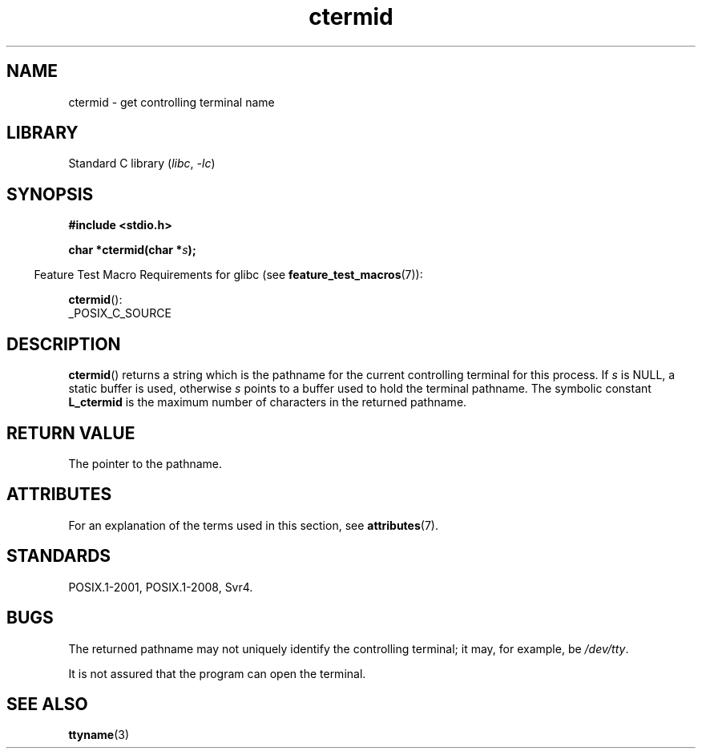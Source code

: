 '\" t
.\" Copyright (c) 1993 by Thomas Koenig (ig25@rz.uni-karlsruhe.de)
.\"
.\" SPDX-License-Identifier: Linux-man-pages-copyleft
.\"
.\" Modified Sat Jul 24 19:51:06 1993 by Rik Faith (faith@cs.unc.edu)
.TH ctermid 3 (date) "Linux man-pages (unreleased)"
.SH NAME
ctermid \- get controlling terminal name
.SH LIBRARY
Standard C library
.RI ( libc ", " \-lc )
.SH SYNOPSIS
.nf
.B #include <stdio.h>
.\" POSIX also requires this function to be declared in <unistd.h>,
.\" and glibc does so if suitable feature test macros are defined.
.PP
.BI "char *ctermid(char *" "s" );
.fi
.PP
.RS -4
Feature Test Macro Requirements for glibc (see
.BR feature_test_macros (7)):
.RE
.PP
.BR ctermid ():
.nf
    _POSIX_C_SOURCE
.fi
.SH DESCRIPTION
.BR ctermid ()
returns a string which is the pathname for the current
controlling terminal for this process.
If
.I s
is NULL,
a static buffer is used, otherwise
.I s
points to a buffer used to hold the terminal pathname.
The symbolic constant
.B L_ctermid
is the maximum number of characters in the returned pathname.
.SH RETURN VALUE
The pointer to the pathname.
.SH ATTRIBUTES
For an explanation of the terms used in this section, see
.BR attributes (7).
.ad l
.nh
.TS
allbox;
lbx lb lb
l l l.
Interface	Attribute	Value
T{
.BR ctermid ()
T}	Thread safety	MT-Safe
.TE
.hy
.ad
.sp 1
.SH STANDARDS
POSIX.1-2001, POSIX.1-2008, Svr4.
.SH BUGS
The returned pathname may not uniquely identify the controlling
terminal; it may, for example, be
.IR /dev/tty .
.PP
It is not assured that the program can open the terminal.
.\" in glibc 2.3.x, x >= 4, the glibc headers threw an error
.\" if ctermid() was given an argument; fixed in glibc 2.4.
.SH SEE ALSO
.BR ttyname (3)
